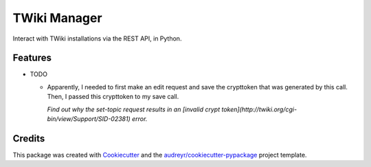 =============
TWiki Manager
=============

Interact with TWiki installations via the REST API, in Python.

Features
--------

* TODO

  - Apparently, I needed to first make an edit request and save the crypttoken that was generated by this call. Then, I passed this crypttoken to my save call. 
    
    *Find out why the set-topic request results in an [invalid crypt token](http://twiki.org/cgi-bin/view/Support/SID-02381) error.* 

Credits
-------

This package was created with Cookiecutter_ and the `audreyr/cookiecutter-pypackage`_ project template.

.. _Cookiecutter: https://github.com/audreyr/cookiecutter
.. _`audreyr/cookiecutter-pypackage`: https://github.com/audreyr/cookiecutter-pypackage
